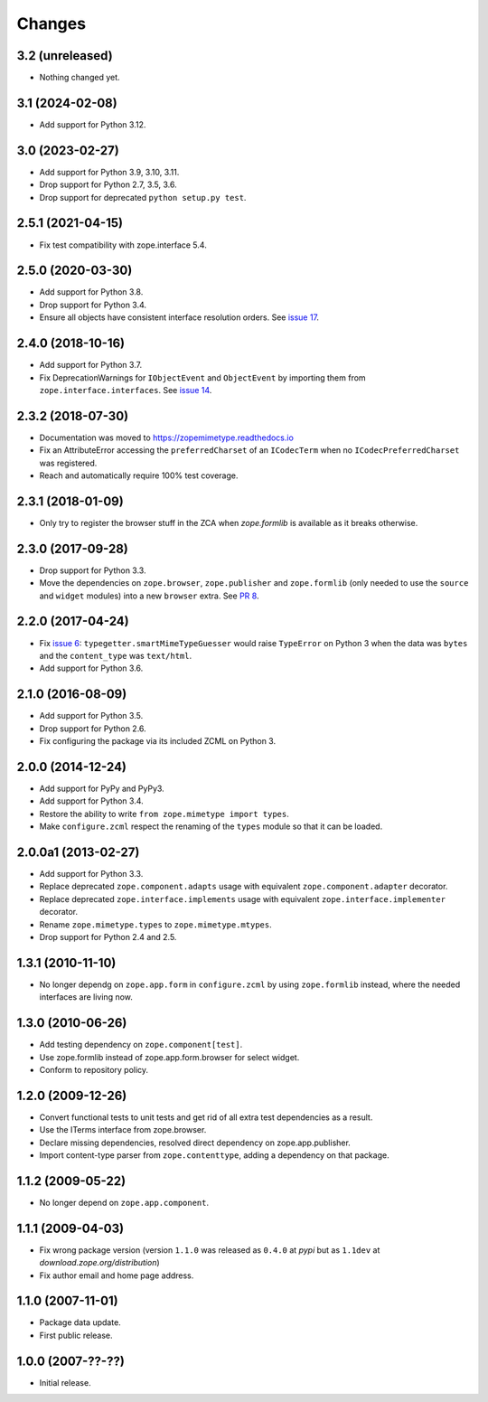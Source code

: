 =========
 Changes
=========

3.2 (unreleased)
================

- Nothing changed yet.


3.1 (2024-02-08)
================

- Add support for Python 3.12.


3.0 (2023-02-27)
================

- Add support for Python 3.9, 3.10, 3.11.

- Drop support for Python 2.7, 3.5, 3.6.

- Drop support for deprecated ``python setup.py test``.


2.5.1 (2021-04-15)
==================

- Fix test compatibility with zope.interface 5.4.


2.5.0 (2020-03-30)
==================

- Add support for Python 3.8.

- Drop support for Python 3.4.

- Ensure all objects have consistent interface resolution orders. See
  `issue 17 <https://github.com/zopefoundation/zope.mimetype/issues/17>`_.


2.4.0 (2018-10-16)
==================

- Add support for Python 3.7.

- Fix DeprecationWarnings for ``IObjectEvent`` and ``ObjectEvent`` by
  importing them from ``zope.interface.interfaces``. See `issue 14
  <https://github.com/zopefoundation/zope.mimetype/issues/14>`_.


2.3.2 (2018-07-30)
==================

- Documentation was moved to https://zopemimetype.readthedocs.io

- Fix an AttributeError accessing the ``preferredCharset`` of an
  ``ICodecTerm`` when no ``ICodecPreferredCharset`` was registered.

- Reach and automatically require 100% test coverage.

2.3.1 (2018-01-09)
==================

- Only try to register the browser stuff in the ZCA when `zope.formlib` is
  available as it breaks otherwise.


2.3.0 (2017-09-28)
==================

- Drop support for Python 3.3.

- Move the dependencies on ``zope.browser``, ``zope.publisher`` and
  ``zope.formlib`` (only needed to use the ``source`` and ``widget``
  modules) into a new ``browser`` extra.
  See `PR 8 <https://github.com/zopefoundation/zope.mimetype/pull/8>`_.

2.2.0 (2017-04-24)
==================

- Fix `issue 6 <https://github.com/zopefoundation/zope.mimetype/issues/6>`_:
  ``typegetter.smartMimeTypeGuesser`` would raise ``TypeError`` on Python 3
  when the data was ``bytes`` and the ``content_type`` was ``text/html``.

- Add support for Python 3.6.


2.1.0 (2016-08-09)
==================

- Add support for Python 3.5.

- Drop support for Python 2.6.

- Fix configuring the package via its included ZCML on Python 3.

2.0.0 (2014-12-24)
==================

- Add support for PyPy and PyPy3.

- Add support for Python 3.4.

- Restore the ability to write ``from zope.mimetype import types``.

- Make ``configure.zcml`` respect the renaming of the ``types`` module
  so that it can be loaded.


2.0.0a1 (2013-02-27)
====================

- Add support for Python 3.3.

- Replace deprecated ``zope.component.adapts`` usage with equivalent
  ``zope.component.adapter`` decorator.

- Replace deprecated ``zope.interface.implements`` usage with equivalent
  ``zope.interface.implementer`` decorator.

- Rename ``zope.mimetype.types`` to ``zope.mimetype.mtypes``.

- Drop support for Python 2.4 and 2.5.


1.3.1 (2010-11-10)
==================

- No longer dependg on ``zope.app.form`` in ``configure.zcml`` by using
  ``zope.formlib`` instead, where the needed interfaces are living now.

1.3.0 (2010-06-26)
==================

- Add testing dependency on ``zope.component[test]``.

- Use zope.formlib instead of zope.app.form.browser for select widget.

- Conform to repository policy.

1.2.0 (2009-12-26)
==================

- Convert functional tests to unit tests and get rid of all extra test
  dependencies as a result.

- Use the ITerms interface from zope.browser.

- Declare missing dependencies, resolved direct dependency on
  zope.app.publisher.

- Import content-type parser from ``zope.contenttype``, adding a dependency on
  that package.

1.1.2 (2009-05-22)
==================

- No longer depend on ``zope.app.component``.

1.1.1 (2009-04-03)
==================

- Fix wrong package version (version ``1.1.0`` was released as ``0.4.0`` at
  `pypi` but as ``1.1dev`` at `download.zope.org/distribution`)

- Fix author email and home page address.

1.1.0 (2007-11-01)
==================

- Package data update.

- First public release.

1.0.0 (2007-??-??)
==================

- Initial release.
